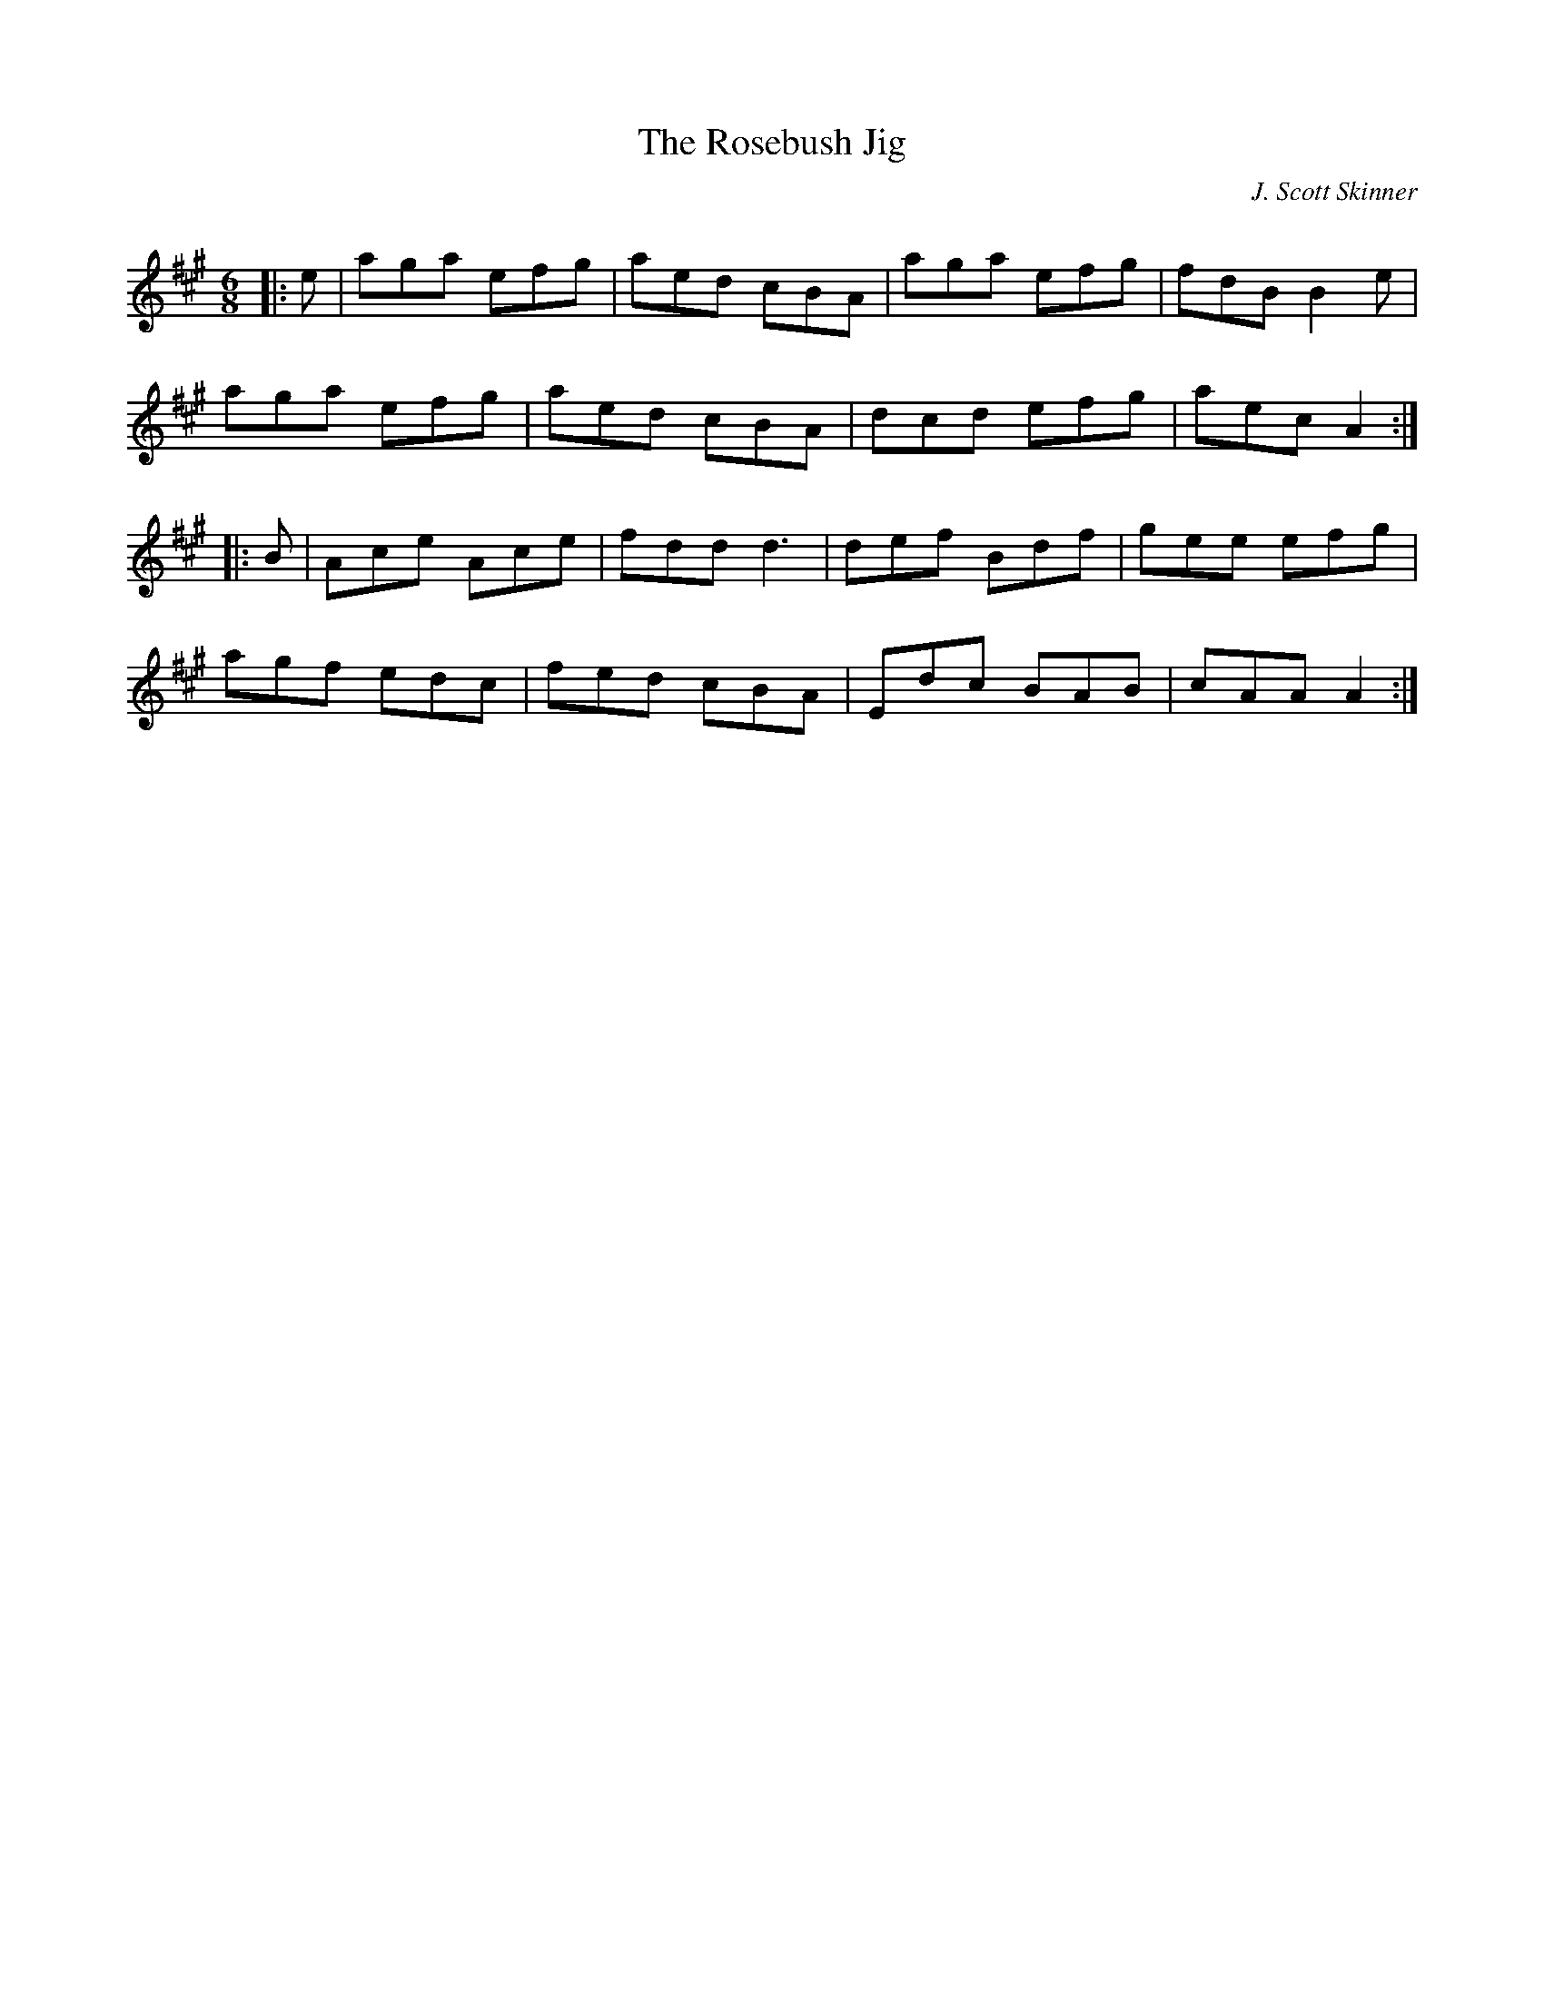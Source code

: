 X:1
T: The Rosebush Jig
C:J. Scott Skinner
R:Jig
Q:180
K:A
M:6/8
L:1/16
|:e2|a2g2a2 e2f2g2|a2e2d2 c2B2A2|a2g2a2 e2f2g2|f2d2B2 B4e2|
a2g2a2 e2f2g2|a2e2d2 c2B2A2|d2c2d2 e2f2g2|a2e2c2 A4:|
|:B2|A2c2e2 A2c2e2|f2d2d2 d6|d2e2f2 B2d2f2|g2e2e2 e2f2g2|
a2g2f2 e2d2c2|f2e2d2 c2B2A2|E2d2c2 B2A2B2|c2A2A2 A4:|
